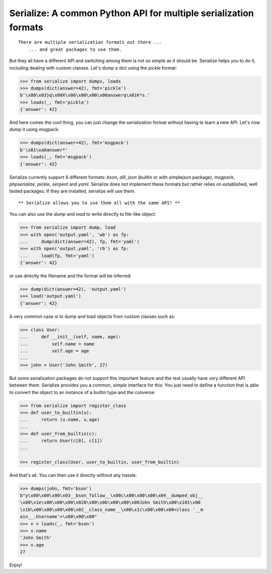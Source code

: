Serialize: A common Python API for multiple serialization formats
=================================================================

::

    There are multiple serialization formats out there ...
        ... and great packages to use them.

But they all have a different API and switching among them is not so simple
as it should be. Serialize helps you to do it, including dealing with custom
classes. Let's dump a dict using the `pickle` format:

.. code-block:: python

    >>> from serialize import dumps, loads
    >>> dumps(dict(answer=42), fmt='pickle')
    b'\x80\x03}q\x00X\x06\x00\x00\x00answerq\x01K*s.'
    >>> loads(_, fmt='pickle')
    {'answer': 42}

And here comes the cool thing, you can just change the serialization format
without having to learn a new API. Let's now dump it using msgpack:

.. code-block:: python

    >>> dumps(dict(answer=42), fmt='msgpack')
    b'\x81\xa6answer*'
    >>> loads(_, fmt='msgpack')
    {'answer': 42}

Serialize currently support 8 different formats: `bson`, `dill`, `json` (builtin or with simplejson package), `msgpack`,
`phpserialize`, `pickle`, `serpent` and `yaml`. Serialize does not implement these
formats but rather relies on established, well tested packages. If they are installed,
serialize will use them.

::

     ** Serialize allows you to use them all with the same API! **


You can also use the `dump` and `load` to write directly to file-like object:

.. code-block:: python

    >>> from serialize import dump, load
    >>> with open('output.yaml', 'wb') as fp:
    ...     dump(dict(answer=42), fp, fmt='yaml')
    >>> with open('output.yaml', 'rb') as fp:
    ...     load(fp, fmt='yaml')
    {'answer': 42}

or use directly the filename and the format will be inferred:

.. code-block:: python

    >>> dump(dict(answer=42), 'output.yaml')
    >>> load('output.yaml')
    {'answer': 42}

A very common case is to dump and load objects from custom classes such as:

.. code-block:: python

    >>> class User:
    ...     def __init__(self, name, age):
    ...         self.name = name
    ...         self.age = age
    ...
    >>> john = User('John Smith', 27)


But some serialization packages do not support this important feature and the
rest usually have very different API between them. Serialize provides
you a common, simple interface for this. You just need to define a function
that is able to convert the object to an instance of a builtin type and the
converse:

.. code-block:: python

    >>> from serialize import register_class
    >>> def user_to_builtin(u):
    ...     return (u.name, u.age)
    ...
    >>> def user_from_builtin(c):
    ...     return User(c[0], c[1])
    ...

    >>> register_class(User, user_to_builtin, user_from_builtin)


And that's all. You can then use it directly without any hassle:

.. code-block:: python

    >>> dumps(john, fmt='bson')
    b"y\x00\x00\x00\x03__bson_follow__\x00c\x00\x00\x00\x04__dumped_obj__
    \x00\x1e\x00\x00\x00\x020\x00\x0b\x00\x00\x00John Smith\x00\x101\x00
    \x1b\x00\x00\x00\x00\x02__class_name__\x00\x1c\x00\x00\x00<class '__m
    ain__.Username'>\x00\x00\x00"
    >>> v = loads(_, fmt='bson')
    >>> v.name
    'John Smith'
    >>> v.age
    27


Enjoy!


